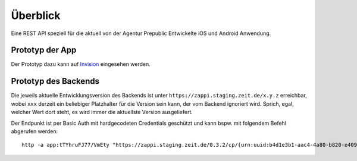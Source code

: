 =========
Überblick
=========

Eine REST API speziell für die aktuell von der Agentur Prepublic Entwickelte iOS und Android Anwendung.


Prototyp der App
----------------

Der Prototyp dazu kann auf `Invision <https://invis.io/Z6XKZ4QM3KX>`_ eingesehen werden.


Prototyp des Backends
---------------------

Die jeweils aktuelle Entwicklungsversion des Backends ist unter ``https://zappi.staging.zeit.de/x.y.z`` erreichbar, wobei ``xxx`` derzeit ein beliebiger Platzhalter für die Version sein kann, der vom Backend ignoriert wird.
Sprich, egal, welcher Wert dort steht, es wird immer die aktuellste Version ausgeliefert.

Der Endpunkt ist per Basic Auth mit hardgecodeten Credentials geschützt und kann bspw. mit folgendem Befehl abgerufen werden::

    http -a app:tTYhruFJ77/VmEty "https://zappi.staging.zeit.de/0.3.2/cp/{urn:uuid:b4d1e3b1-aac4-4a80-b820-e4093fe24a36}"
